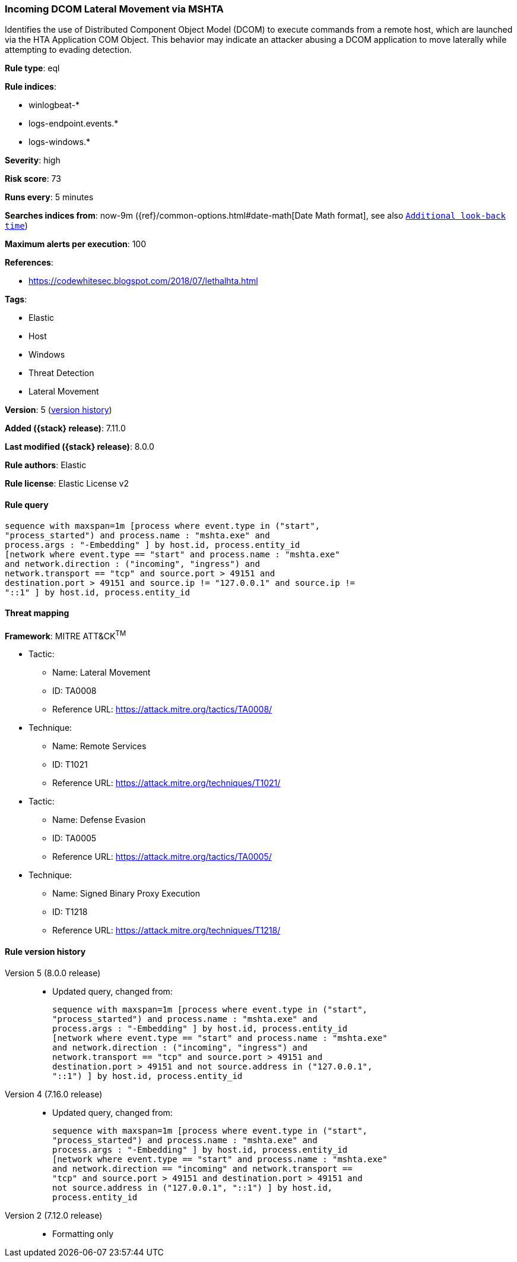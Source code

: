 [[incoming-dcom-lateral-movement-via-mshta]]
=== Incoming DCOM Lateral Movement via MSHTA

Identifies the use of Distributed Component Object Model (DCOM) to execute commands from a remote host, which are launched via the HTA Application COM Object. This behavior may indicate an attacker abusing a DCOM application to move laterally while attempting to evading detection.

*Rule type*: eql

*Rule indices*:

* winlogbeat-*
* logs-endpoint.events.*
* logs-windows.*

*Severity*: high

*Risk score*: 73

*Runs every*: 5 minutes

*Searches indices from*: now-9m ({ref}/common-options.html#date-math[Date Math format], see also <<rule-schedule, `Additional look-back time`>>)

*Maximum alerts per execution*: 100

*References*:

* https://codewhitesec.blogspot.com/2018/07/lethalhta.html

*Tags*:

* Elastic
* Host
* Windows
* Threat Detection
* Lateral Movement

*Version*: 5 (<<incoming-dcom-lateral-movement-via-mshta-history, version history>>)

*Added ({stack} release)*: 7.11.0

*Last modified ({stack} release)*: 8.0.0

*Rule authors*: Elastic

*Rule license*: Elastic License v2

==== Rule query


[source,js]
----------------------------------
sequence with maxspan=1m [process where event.type in ("start",
"process_started") and process.name : "mshta.exe" and
process.args : "-Embedding" ] by host.id, process.entity_id
[network where event.type == "start" and process.name : "mshta.exe"
and network.direction : ("incoming", "ingress") and
network.transport == "tcp" and source.port > 49151 and
destination.port > 49151 and source.ip != "127.0.0.1" and source.ip !=
"::1" ] by host.id, process.entity_id
----------------------------------

==== Threat mapping

*Framework*: MITRE ATT&CK^TM^

* Tactic:
** Name: Lateral Movement
** ID: TA0008
** Reference URL: https://attack.mitre.org/tactics/TA0008/
* Technique:
** Name: Remote Services
** ID: T1021
** Reference URL: https://attack.mitre.org/techniques/T1021/


* Tactic:
** Name: Defense Evasion
** ID: TA0005
** Reference URL: https://attack.mitre.org/tactics/TA0005/
* Technique:
** Name: Signed Binary Proxy Execution
** ID: T1218
** Reference URL: https://attack.mitre.org/techniques/T1218/

[[incoming-dcom-lateral-movement-via-mshta-history]]
==== Rule version history

Version 5 (8.0.0 release)::
* Updated query, changed from:
+
[source, js]
----------------------------------
sequence with maxspan=1m [process where event.type in ("start",
"process_started") and process.name : "mshta.exe" and
process.args : "-Embedding" ] by host.id, process.entity_id
[network where event.type == "start" and process.name : "mshta.exe"
and network.direction : ("incoming", "ingress") and
network.transport == "tcp" and source.port > 49151 and
destination.port > 49151 and not source.address in ("127.0.0.1",
"::1") ] by host.id, process.entity_id
----------------------------------

Version 4 (7.16.0 release)::
* Updated query, changed from:
+
[source, js]
----------------------------------
sequence with maxspan=1m [process where event.type in ("start",
"process_started") and process.name : "mshta.exe" and
process.args : "-Embedding" ] by host.id, process.entity_id
[network where event.type == "start" and process.name : "mshta.exe"
and network.direction == "incoming" and network.transport ==
"tcp" and source.port > 49151 and destination.port > 49151 and
not source.address in ("127.0.0.1", "::1") ] by host.id,
process.entity_id
----------------------------------

Version 2 (7.12.0 release)::
* Formatting only

